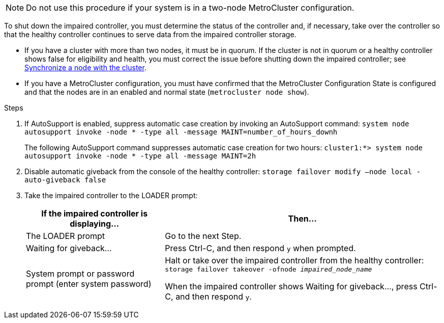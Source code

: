 NOTE: Do not use this procedure if your system is in a two-node MetroCluster configuration.

To shut down the impaired controller, you must determine the status of the controller and, if necessary, take over the controller so that the healthy controller continues to serve data from the impaired controller storage.

* If you have a cluster with more than two nodes, it must be in quorum. If the cluster is not in quorum or a healthy controller shows false for eligibility and health, you must correct the issue before shutting down the impaired controller; see link:https://docs.netapp.com/us-en/ontap/system-admin/synchronize-node-cluster-task.html?q=Quorum[Synchronize a node with the cluster^].

* If you have a MetroCluster configuration, you must have confirmed that the MetroCluster Configuration State is configured and that the nodes are in an enabled and normal state (`metrocluster node show`).

.Steps
. If AutoSupport is enabled, suppress automatic case creation by invoking an AutoSupport command: `system node autosupport invoke -node * -type all -message MAINT=number_of_hours_downh`
+
The following AutoSupport command suppresses automatic case creation for two hours: `cluster1:*> system node autosupport invoke -node * -type all -message MAINT=2h`

. Disable automatic giveback from the console of the healthy controller: `storage failover modify –node local -auto-giveback false`
. Take the impaired controller to the LOADER prompt:
+
[%header,cols="1,2"]
|===
| If the impaired controller is displaying...| Then...
a|
The LOADER prompt
a|
Go to the next Step.
a|
Waiting for giveback...
a|
Press Ctrl-C, and then respond `y` when prompted.
a|
System prompt or password prompt (enter system password)
a|
Halt or take over the impaired controller from the healthy controller: `storage failover takeover -ofnode _impaired_node_name_`

When the impaired controller shows Waiting for giveback..., press Ctrl-C, and then respond `y`.

|===
